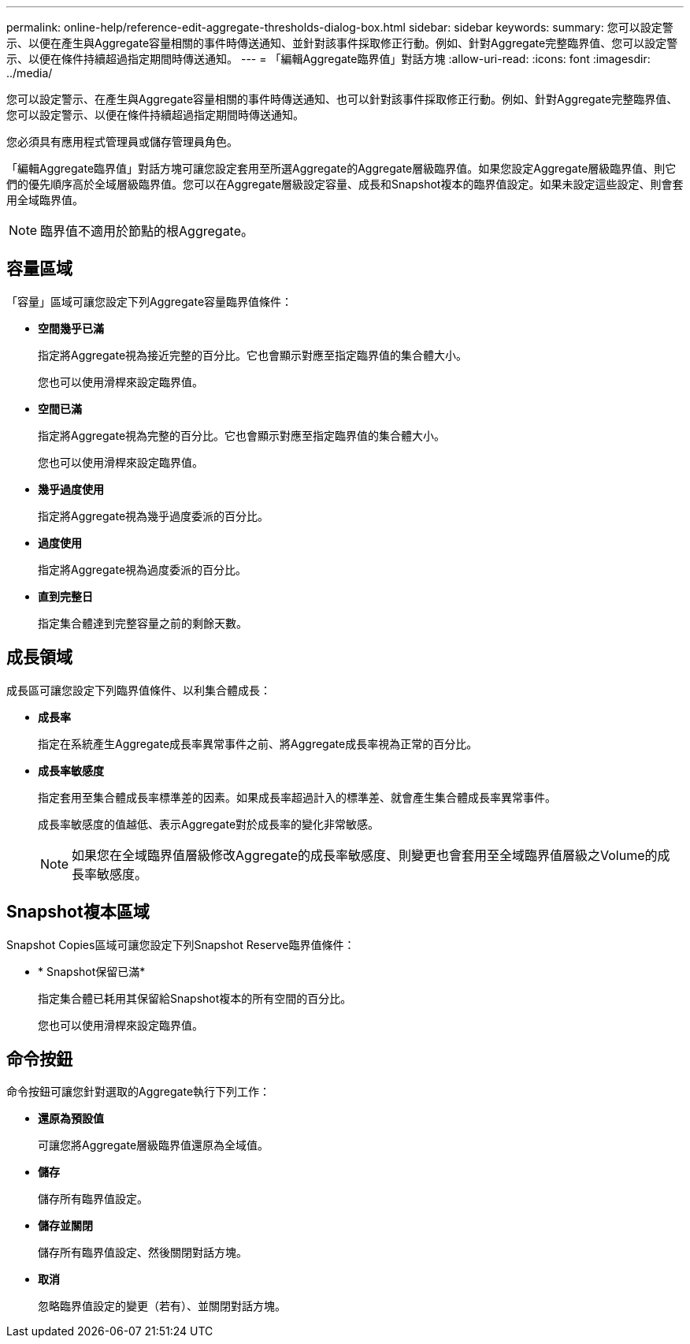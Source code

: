 ---
permalink: online-help/reference-edit-aggregate-thresholds-dialog-box.html 
sidebar: sidebar 
keywords:  
summary: 您可以設定警示、以便在產生與Aggregate容量相關的事件時傳送通知、並針對該事件採取修正行動。例如、針對Aggregate完整臨界值、您可以設定警示、以便在條件持續超過指定期間時傳送通知。 
---
= 「編輯Aggregate臨界值」對話方塊
:allow-uri-read: 
:icons: font
:imagesdir: ../media/


[role="lead"]
您可以設定警示、在產生與Aggregate容量相關的事件時傳送通知、也可以針對該事件採取修正行動。例如、針對Aggregate完整臨界值、您可以設定警示、以便在條件持續超過指定期間時傳送通知。

您必須具有應用程式管理員或儲存管理員角色。

「編輯Aggregate臨界值」對話方塊可讓您設定套用至所選Aggregate的Aggregate層級臨界值。如果您設定Aggregate層級臨界值、則它們的優先順序高於全域層級臨界值。您可以在Aggregate層級設定容量、成長和Snapshot複本的臨界值設定。如果未設定這些設定、則會套用全域臨界值。

[NOTE]
====
臨界值不適用於節點的根Aggregate。

====


== 容量區域

「容量」區域可讓您設定下列Aggregate容量臨界值條件：

* *空間幾乎已滿*
+
指定將Aggregate視為接近完整的百分比。它也會顯示對應至指定臨界值的集合體大小。

+
您也可以使用滑桿來設定臨界值。

* *空間已滿*
+
指定將Aggregate視為完整的百分比。它也會顯示對應至指定臨界值的集合體大小。

+
您也可以使用滑桿來設定臨界值。

* *幾乎過度使用*
+
指定將Aggregate視為幾乎過度委派的百分比。

* *過度使用*
+
指定將Aggregate視為過度委派的百分比。

* *直到完整日*
+
指定集合體達到完整容量之前的剩餘天數。





== 成長領域

成長區可讓您設定下列臨界值條件、以利集合體成長：

* *成長率*
+
指定在系統產生Aggregate成長率異常事件之前、將Aggregate成長率視為正常的百分比。

* *成長率敏感度*
+
指定套用至集合體成長率標準差的因素。如果成長率超過計入的標準差、就會產生集合體成長率異常事件。

+
成長率敏感度的值越低、表示Aggregate對於成長率的變化非常敏感。

+
[NOTE]
====
如果您在全域臨界值層級修改Aggregate的成長率敏感度、則變更也會套用至全域臨界值層級之Volume的成長率敏感度。

====




== Snapshot複本區域

Snapshot Copies區域可讓您設定下列Snapshot Reserve臨界值條件：

* * Snapshot保留已滿*
+
指定集合體已耗用其保留給Snapshot複本的所有空間的百分比。

+
您也可以使用滑桿來設定臨界值。





== 命令按鈕

命令按鈕可讓您針對選取的Aggregate執行下列工作：

* *還原為預設值*
+
可讓您將Aggregate層級臨界值還原為全域值。

* *儲存*
+
儲存所有臨界值設定。

* *儲存並關閉*
+
儲存所有臨界值設定、然後關閉對話方塊。

* *取消*
+
忽略臨界值設定的變更（若有）、並關閉對話方塊。


